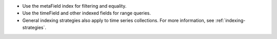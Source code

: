 - Use the metaField index for filtering and equality.
- Use the timeField and other indexed fields for range queries. 
- General indexing strategies also apply to time series collections. For
  more information, see :ref:`indexing-strategies`.